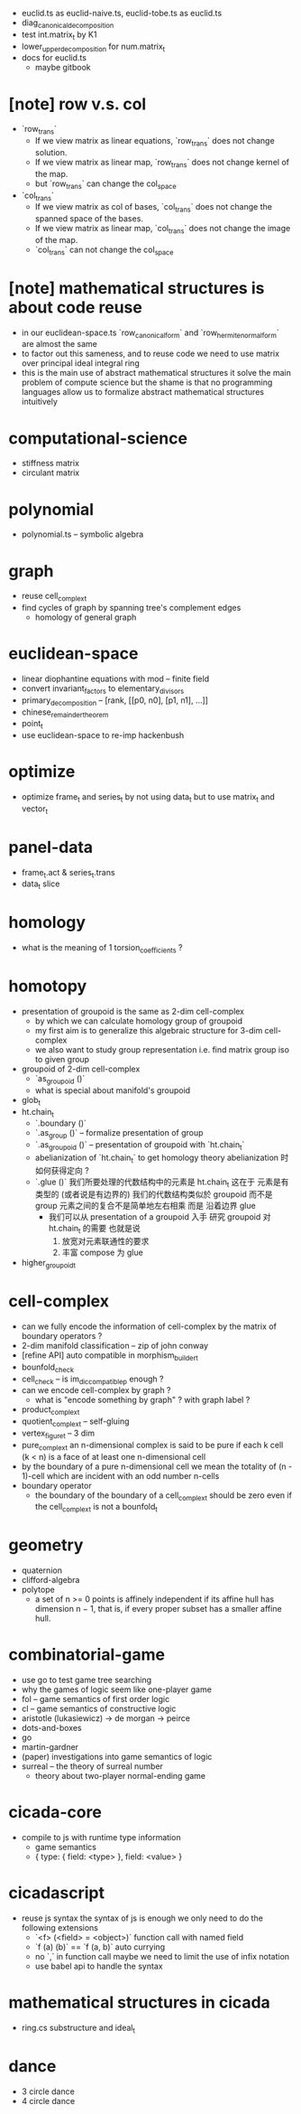 - euclid.ts as euclid-naive.ts, euclid-tobe.ts as euclid.ts
- diag_canonical_decomposition
- test int.matrix_t by K1
- lower_upper_decomposition for num.matrix_t
- docs for euclid.ts
  - maybe gitbook
* [note] row v.s. col
- `row_trans`
  - If we view matrix as linear equations,
    `row_trans` does not change solution.
  - If we view matrix as linear map,
    `row_trans` does not change kernel of the map.
  - but `row_trans` can change the col_space
- `col_trans`
  - If we view matrix as col of bases,
    `col_trans` does not change the spanned space of the bases.
  - If we view matrix as linear map,
    `col_trans` does not change the image of the map.
  - `col_trans` can not change the col_space
* [note] mathematical structures is about code reuse
- in our euclidean-space.ts
  `row_canonical_form` and `row_hermite_normal_form`
  are almost the same
- to factor out this sameness, and to reuse code
  we need to use matrix over principal ideal integral ring
- this is the main use of abstract mathematical structures
  it solve the main problem of compute science
  but the shame is that
  no programming languages allow us
  to formalize abstract mathematical structures intuitively
* computational-science
- stiffness matrix
- circulant matrix
* polynomial
- polynomial.ts -- symbolic algebra
* graph
- reuse cell_complex_t
- find cycles of graph by spanning tree's complement edges
  - homology of general graph
* euclidean-space
- linear diophantine equations with mod -- finite field
- convert invariant_factors to elementary_divisors
- primary_decomposition -- [rank, [[p0, n0], [p1, n1], ...]]
- chinese_remainder_theorem
- point_t
- use euclidean-space to re-imp hackenbush
* optimize
- optimize frame_t and series_t by not using data_t
  but to use matrix_t and vector_t
* panel-data
- frame_t.act & series_t.trans
- data_t slice
* homology
- what is the meaning of 1 torsion_coefficients ?
* homotopy
- presentation of groupoid is the same as 2-dim cell-complex
  - by which we can calculate homology group of groupoid
  - my first aim is to
    generalize this algebraic structure for 3-dim cell-complex
  - we also want to study group representation
    i.e. find matrix group iso to given group
- groupoid of 2-dim cell-complex
  - `as_groupoid ()`
  - what is special about manifold's groupoid
- glob_t
- ht.chain_t
  - `.boundary ()`
  - `.as_group ()` -- formalize presentation of group
  - `.as_groupoid ()` -- presentation of groupoid with `ht.chain_t`
  - abelianization of `ht.chain_t` to get homology theory
    abelianization 时如何获得定向 ?
  - `.glue ()`
    我们所要处理的代数结构中的元素是 ht.chain_t
    这在于
    元素是有类型的 (或者说是有边界的)
    我们的代数结构类似於 groupoid 而不是 group
    元素之间的复合不是简单地左右相乘
    而是 沿着边界 glue
    - 我们可以从 presentation of a groupoid 入手
      研究 groupoid 对 ht.chain_t 的需要
      也就是说
      1. 放宽对元素联通性的要求
      2. 丰富 compose 为 glue
- higher_groupoid_t
* cell-complex
- can we fully encode the information of cell-complex
  by the matrix of boundary operators ?
- 2-dim manifold classification -- zip of john conway
- [refine API] auto compatible in morphism_builder_t
- bounfold_check
- cell_check -- is im_dic_compatible_p enough ?
- can we encode cell-complex by graph ?
  - what is "encode something by graph" ?
    with graph label ?
- product_complex_t
- quotient_complex_t -- self-gluing
- vertex_figure_t -- 3 dim
- pure_complex_t
  an n-dimensional complex is said to be pure
  if each k cell (k < n) is a face of at least one n-dimensional cell
- by the boundary of a pure n-dimensional cell
  we mean the totality of (n - 1)-cell
  which are incident with an odd number n-cells
- boundary operator
  - the boundary of the boundary of a cell_complex_t should be zero
    even if the cell_complex_t is not a bounfold_t
* geometry
- quaternion
- clifford-algebra
- polytope
  - a set of n >= 0 points is affinely independent
    if its affine hull has dimension n − 1,
    that is, if every proper subset has a smaller affine hull.
* combinatorial-game
- use go to test game tree searching
- why the games of logic seem like one-player game
- fol -- game semantics of first order logic
- cl -- game semantics of constructive logic
- aristotle (lukasiewicz) -> de morgan -> peirce
- dots-and-boxes
- go
- martin-gardner
- (paper) investigations into game semantics of logic
- surreal -- the theory of surreal number
  - theory about two-player normal-ending game
* cicada-core
- compile to js with runtime type information
  - game semantics
  - { type: { field: <type> }, field: <value> }
* cicadascript
- reuse js syntax
  the syntax of js is enough
  we only need to do the following extensions
  - `<f> (<field> = <object>)`
    function call with named field
  - `f (a) (b)` == `f (a, b)`
    auto currying
  - no `,` in function call
    maybe we need to limit the use of infix notation
  - use babel api to handle the syntax
* mathematical structures in cicada
- ring.cs substructure and ideal_t
* dance
- 3 circle dance
- 4 circle dance
